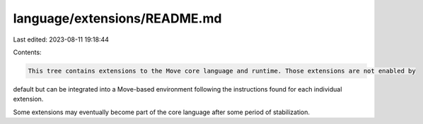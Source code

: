 language/extensions/README.md
=============================

Last edited: 2023-08-11 19:18:44

Contents:

.. code-block:: md

    This tree contains extensions to the Move core language and runtime. Those extensions are not enabled by
default but can be integrated into a Move-based environment following the instructions found for each individual
extension.

Some extensions may eventually become part of the core language after some period of stabilization.


